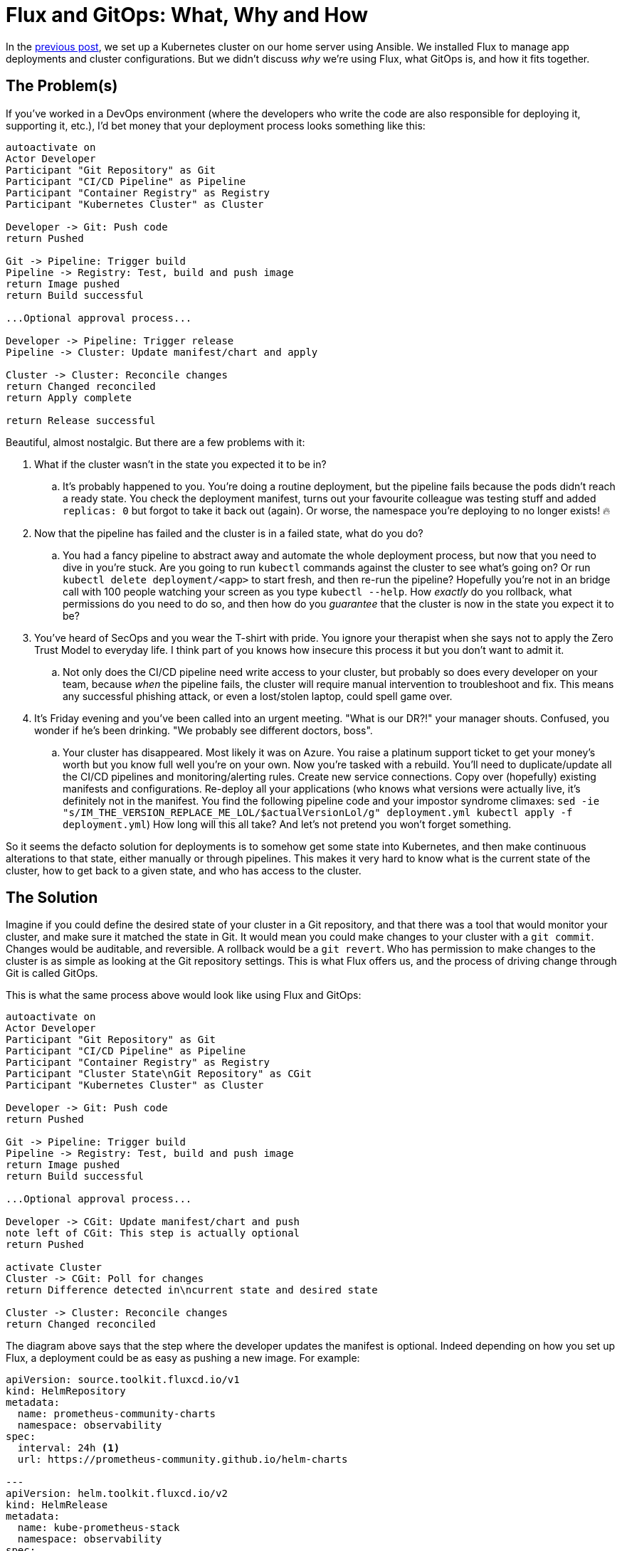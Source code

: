= Flux and GitOps: What, Why and How
:page-excerpt: Flux and GitOps simplify Kubernetes management by defining your cluster’s desired state in Git, ensuring consistency, security, and easy rollbacks.
:page-tags: [flux, gitops]
:page-published: true

In the link:/2024/11/21/bootstrap-your-home-server-with-kubernetes-and-flux.html[previous post], we set up a Kubernetes cluster on our home server using Ansible. We installed Flux to manage app deployments and cluster configurations. But we didn't discuss __why__ we're using Flux, what GitOps is, and how it  fits together.

== The Problem(s)

If you've worked in a DevOps environment (where the developers who write the code are also responsible for deploying it, supporting it, etc.), I'd bet money that your deployment process looks something like this:

[plantuml, format=svg]
----
autoactivate on
Actor Developer
Participant "Git Repository" as Git
Participant "CI/CD Pipeline" as Pipeline
Participant "Container Registry" as Registry
Participant "Kubernetes Cluster" as Cluster

Developer -> Git: Push code
return Pushed

Git -> Pipeline: Trigger build
Pipeline -> Registry: Test, build and push image
return Image pushed
return Build successful

...Optional approval process...

Developer -> Pipeline: Trigger release
Pipeline -> Cluster: Update manifest/chart and apply

Cluster -> Cluster: Reconcile changes
return Changed reconciled
return Apply complete

return Release successful
----

Beautiful, almost nostalgic. But there are a few problems with it:

. What if the cluster wasn't in the state you expected it to be in?
.. It's probably happened to you. You're doing a routine deployment, but the pipeline fails because the pods didn't reach a ready state. You check the deployment manifest, turns out your favourite colleague was testing stuff and added `replicas: 0` but forgot to take it back out (again). Or worse, the namespace you're deploying to no longer exists! 🔥
+
. Now that the pipeline has failed and the cluster is in a failed state, what do you do?
.. You had a fancy pipeline to abstract away and automate the whole deployment process, but now that you need to dive in you're stuck. Are you going to run `kubectl` commands against the cluster to see what's going on? Or run `kubectl delete deployment/<app>` to start fresh, and then re-run the pipeline? Hopefully you're not in an bridge call with 100 people watching your screen as you type `kubectl --help`. How __exactly__ do you rollback, what permissions do you need to do so, and then how do you __guarantee__ that the cluster is now in the state you expect it to be?
+
. You've heard of SecOps and you wear the T-shirt with pride. You ignore your therapist when she says not to apply the Zero Trust Model to everyday life. I think part of you knows how insecure this process it but you don't want to admit it.
.. Not only does the CI/CD pipeline need write access to your cluster, but probably so does every developer on your team, because __when__ the pipeline fails, the cluster will require manual intervention to troubleshoot and fix. This means any successful phishing attack, or even a lost/stolen laptop, could spell game over.
+
. It's Friday evening and you've been called into an urgent meeting. "What is our DR?!" your manager shouts. Confused, you wonder if he's been drinking. "We probably see different doctors, boss".
.. Your cluster has disappeared. Most likely it was on Azure. You raise a platinum support ticket to get your money's worth but you know full well you're on your own. Now you're tasked with a rebuild. You'll need to duplicate/update all the CI/CD pipelines and monitoring/alerting rules. Create new service connections. Copy over (hopefully) existing manifests and configurations. Re-deploy all your applications (who knows what versions were actually live, it's definitely not in the manifest. You find the following pipeline code and your impostor syndrome climaxes: `sed -ie "s/IM_THE_VERSION_REPLACE_ME_LOL/$actualVersionLol/g" deployment.yml
kubectl apply -f deployment.yml`) How long will this all take? And let's not pretend you won't forget something.

So it seems the defacto solution for deployments is to somehow get some state into Kubernetes, and then make continuous alterations to that state, either manually or through pipelines. This makes it very hard to know what is the current state of the cluster, how to get back to a given state, and who has access to the cluster.

== The Solution

Imagine if you could define the desired state of your cluster in a Git repository, and that there was a tool that would monitor your cluster, and make sure it matched the state in Git. It would mean you could make changes to your cluster with a `git commit`. Changes would be auditable, and reversible. A rollback would be a `git revert`. Who has permission to make changes to the cluster is as simple as looking at the Git repository settings. This is what Flux offers us, and the process of driving change through Git is called GitOps.

This is what the same process above would look like using Flux and GitOps:

[plantuml, format=svg]
----
autoactivate on
Actor Developer
Participant "Git Repository" as Git
Participant "CI/CD Pipeline" as Pipeline
Participant "Container Registry" as Registry
Participant "Cluster State\nGit Repository" as CGit
Participant "Kubernetes Cluster" as Cluster

Developer -> Git: Push code
return Pushed

Git -> Pipeline: Trigger build
Pipeline -> Registry: Test, build and push image
return Image pushed
return Build successful

...Optional approval process...

Developer -> CGit: Update manifest/chart and push
note left of CGit: This step is actually optional
return Pushed

activate Cluster
Cluster -> CGit: Poll for changes
return Difference detected in\ncurrent state and desired state

Cluster -> Cluster: Reconcile changes
return Changed reconciled
----

The diagram above says that the step where the developer updates the manifest is optional. Indeed depending on how you set up Flux, a deployment could be as easy as pushing a new image. For example:

[source,yaml]
----
apiVersion: source.toolkit.fluxcd.io/v1
kind: HelmRepository
metadata:
  name: prometheus-community-charts
  namespace: observability
spec:
  interval: 24h <1>
  url: https://prometheus-community.github.io/helm-charts

---
apiVersion: helm.toolkit.fluxcd.io/v2
kind: HelmRelease
metadata:
  name: kube-prometheus-stack
  namespace: observability
spec:
  interval: 30m
  chart:
    spec:
      chart: kube-prometheus-stack
      version: "61.x" <2>
      sourceRef:
        kind: HelmRepository
        name: prometheus-community-charts
        namespace: observability
      interval: 12h
----
<1> Flux will check this Helm repository every 24 hours for new versions.
<2> If Flux detects a new version, e.g. `61.1`, it will automatically update the HelmRelease to use that version. This is so powerful. You simply define __what__ you want in your cluster, and Flux will make it so. By the end of this series we'll have several apps deployed, all of which will be being kept automatically up to date, with absolutely no effort on our side.

Let's see how this new process has solved the problems above:

. What state is the cluster in?
.. Look at the latest commit in the Git repository.
. How to get back to a given state?
.. `git revert`.
. Security
.. We've closed the cluster off from the outside world. This is a huge win for security. Flux runs __within__ the cluster, with read-only egress to the Git repository.
. Reproducibility
.. The entire cluster state is in code in Git. You can install Flux on any other cluster and have it bootstrap from the Git repository to get back to the same state.

== Next Steps

In the next post we'll deploy our observability stack to our cluster using Flux: Prometheus, Grafana and Loki. Batteries included. We'll also be setting up our own alerting for when something goes wrong. https://x.com/cristianrgreco[Follow me on X to get updated!]
